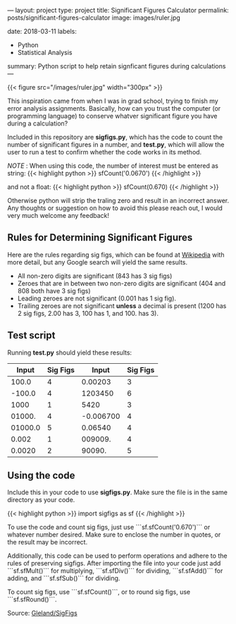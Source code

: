 ---
layout: project
type: project
title:  Significant Figures Calculator
permalink: posts/significant-figures-calculator
image: images/ruler.jpg
# All dates must be YYYY-MM-DD format!
date: 2018-03-11
labels:
  - Python
  - Statistical Analysis
summary: Python script to help retain signficant figures during calculations
---

{{< figure src="/images/ruler.jpg" width="300px" >}}

This inspiration came from when I was in grad school, trying to finish my error analysis assignments. Basically, how can you trust the computer (or programming language) to conserve whatver significant figure you have during a calculation?

 Included in this repository are *sigfigs.py*, which has the code to count the number of significant figures in a number, and *test.py*, which will allow the user to run a test to confirm whether the code works in its method.

/NOTE/ : When using this code, the number of interest must be entered as string:
{{< highlight python >}}
sfCount('0.0670')
{{< /highlight >}}

and not a float:
{{< highlight python >}}
sfCount(0.670)
{{< /highlight >}}

Otherwise python will strip the traling zero and result in an incorrect answer. Any thoughts or suggestion on how to avoid this please reach out, I would very much welcome any feedback!


** Rules for Determining Significant Figures

Here are the rules regarding sig figs, which can be found at 
[[https://en.wikipedia.org/wiki/Significant_figures][Wikipedia]] with more detail, but any Google search will yield the same results.

- All non-zero digits are significant (843 has 3 sig figs)
- Zeroes that are in between two non-zero digits are significant (404 and 808 both have 3 sig figs)
- Leading zeroes are not significant (0.001 has 1 sig fig).
- Trailing zeroes are not significant *unless* a decimal is present (1200 has 2 sig figs, 2.00 has 3, 100 has 1, and 100. has 3).
 
 
 
** Test script 
 
 Running *test.py* should yield these results:
 
 
|---------+----------+-----------+----------|
|   Input | Sig Figs |     Input | Sig Figs |
|---------+----------+-----------+----------|
|   100.0 |        4 |   0.00203 |        3 |
|  -100.0 |        4 |   1203450 |        6 |
|    1000 |        1 |      5420 |        3 |
|  01000. |        4 | -0.006700 |        4 |
| 01000.0 |        5 |   0.06540 |        4 |
|   0.002 |        1 |   009009. |        4 |
|  0.0020 |        2 |    90090. |        5 |


** Using the code

Include this in your code to use *sigfigs.py*. Make sure the file is in the same directory as your code.

{{< highlight python >}}
import sigfigs as sf
{{< /highlight >}}

To use the code and count sig figs, just use ```sf.sfCount('0.670')``` or whatever number desired. Make sure to enclose the number in quotes, or the result may be incorrect.

Additionally, this code can be used to perform operations and adhere to the rules of preserving sigfigs. After importing the file into your code just add ```sf.sfMult()``` for multiplying, ```sf.sfDiv()``` for dividing, ```sf.sfAdd()``` for adding, and ```sf.sfSub()``` for dividing.

To count sig figs, use ```sf.sfCount()```, or to round sig figs, use ```sf.sfRound()```.

Source: [[https://github.com/Gleland/SigFigs][Gleland/SigFigs]]
